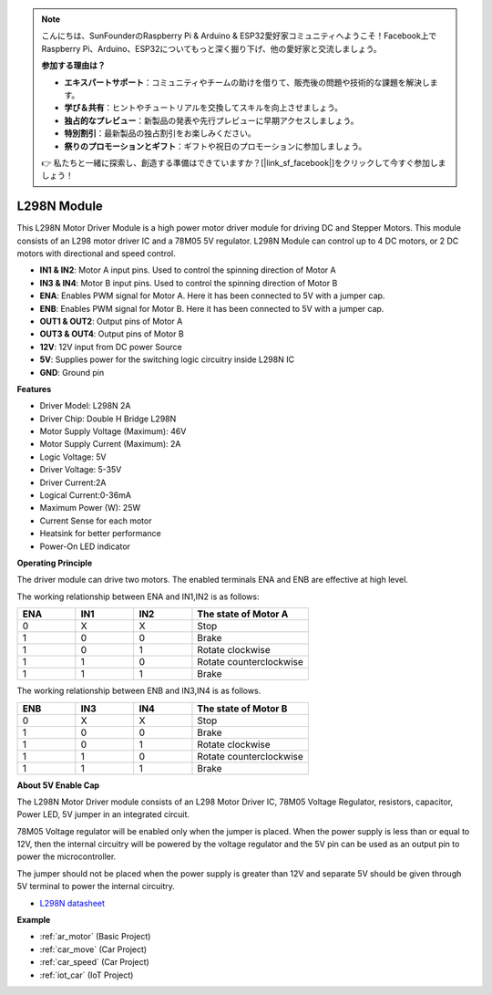 .. note::

    こんにちは、SunFounderのRaspberry Pi & Arduino & ESP32愛好家コミュニティへようこそ！Facebook上でRaspberry Pi、Arduino、ESP32についてもっと深く掘り下げ、他の愛好家と交流しましょう。

    **参加する理由は？**

    - **エキスパートサポート**：コミュニティやチームの助けを借りて、販売後の問題や技術的な課題を解決します。
    - **学び＆共有**：ヒントやチュートリアルを交換してスキルを向上させましょう。
    - **独占的なプレビュー**：新製品の発表や先行プレビューに早期アクセスしましょう。
    - **特別割引**：最新製品の独占割引をお楽しみください。
    - **祭りのプロモーションとギフト**：ギフトや祝日のプロモーションに参加しましょう。

    👉 私たちと一緒に探索し、創造する準備はできていますか？[|link_sf_facebook|]をクリックして今すぐ参加しましょう！

.. _cpn_l298n:

L298N Module
==================================

This L298N Motor Driver Module is a high power motor driver module for driving DC and Stepper Motors. This module consists of an L298 motor driver IC and a 78M05 5V regulator. L298N Module can control up to 4 DC motors, or 2 DC motors with directional and speed control.

.. image:: img/l298n_pin.jpg
    :width: 400
    :align: center

* **IN1 & IN2**: Motor A input pins. Used to control the spinning direction of Motor A
* **IN3 & IN4**: Motor B input pins. Used to control the spinning direction of Motor B
* **ENA**: Enables PWM signal for Motor A. Here it has been connected to 5V with a jumper cap.
* **ENB**: Enables PWM signal for Motor B. Here it has been connected to 5V with a jumper cap.
* **OUT1 & OUT2**: Output pins of Motor A
* **OUT3 & OUT4**: Output pins of Motor B
* **12V**: 12V input from DC power Source
* **5V**: Supplies power for the switching logic circuitry inside L298N IC
* **GND**: Ground pin

**Features**

* Driver Model: L298N 2A
* Driver Chip: Double H Bridge L298N
* Motor Supply Voltage (Maximum): 46V
* Motor Supply Current (Maximum): 2A
* Logic Voltage: 5V
* Driver Voltage: 5-35V
* Driver Current:2A
* Logical Current:0-36mA
* Maximum Power (W): 25W
* Current Sense for each motor
* Heatsink for better performance
* Power-On LED indicator

**Operating Principle**

The driver module can drive two motors. The enabled terminals ENA and ENB are effective at high level. 

The working relationship between ENA and IN1,IN2 is as follows: 


.. list-table:: 
    :widths: 25 25 25 50
    :header-rows: 1

    * - ENA
      - IN1
      - IN2
      - The state of Motor A
    * - 0
      - X
      - X
      - Stop
    * - 1
      - 0
      - 0
      - Brake
    * - 1
      - 0
      - 1
      - Rotate clockwise
    * - 1
      - 1
      - 0
      - Rotate counterclockwise
    * - 1
      - 1
      - 1
      - Brake

The working relationship between ENB and IN3,IN4 is as follows.

.. list-table:: 
    :widths: 25 25 25 50
    :header-rows: 1

    * - ENB
      - IN3
      - IN4
      - The state of Motor B
    * - 0
      - X
      - X
      - Stop
    * - 1
      - 0
      - 0
      - Brake
    * - 1
      - 0
      - 1
      - Rotate clockwise
    * - 1
      - 1
      - 0
      - Rotate counterclockwise
    * - 1
      - 1
      - 1
      - Brake


**About 5V Enable Cap**

The L298N Motor Driver module consists of an L298 Motor Driver IC, 78M05 Voltage Regulator, resistors, capacitor, Power LED, 5V jumper in an integrated circuit.

.. image:: img/l298n_introduce.jpg
    :width: 500
    :align: center

78M05 Voltage regulator will be enabled only when the jumper is placed. When the power supply is less than or equal to 12V, then the internal circuitry will be powered by the voltage regulator and the 5V pin can be used as an output pin to power the microcontroller. 

The jumper should not be placed when the power supply is greater than 12V and separate 5V should be given through 5V terminal to power the internal circuitry.


* `L298N datasheet <https://www.yerical.com/product/L298N?product/XXXXX?source=adg&gclid=CjwKCAjwkYGVBhArEiwA4sZLuKEC19ydceKs396z1JENqjcbJDEvedRkcsza1aH_swhuNPWzL-CYfRoCMTMQAvD_BwE#g-pd-res>`_


**Example**

* :ref:`ar_motor` (Basic Project)
* :ref:`car_move` (Car Project)
* :ref:`car_speed` (Car Project)
* :ref:`iot_car` (IoT Project)

.. * :ref:`sh_test` (Scratch Project)


